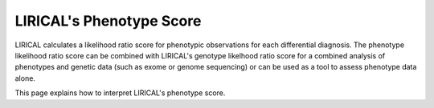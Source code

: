 .. _rstphenotype-score:

LIRICAL's Phenotype Score
=========================

LIRICAL calculates a likelihood ratio score for phenotypic observations for each differential diagnosis. The phenotype
likelihood ratio score can be combined with LIRICAL's genotype likelhood ratio score for a combined analysis of
phenotypes and genetic data (such as exome or genome sequencing) or can be used as a tool to assess phenotype data
alone.


This page explains how to interpret LIRICAL's phenotype score.